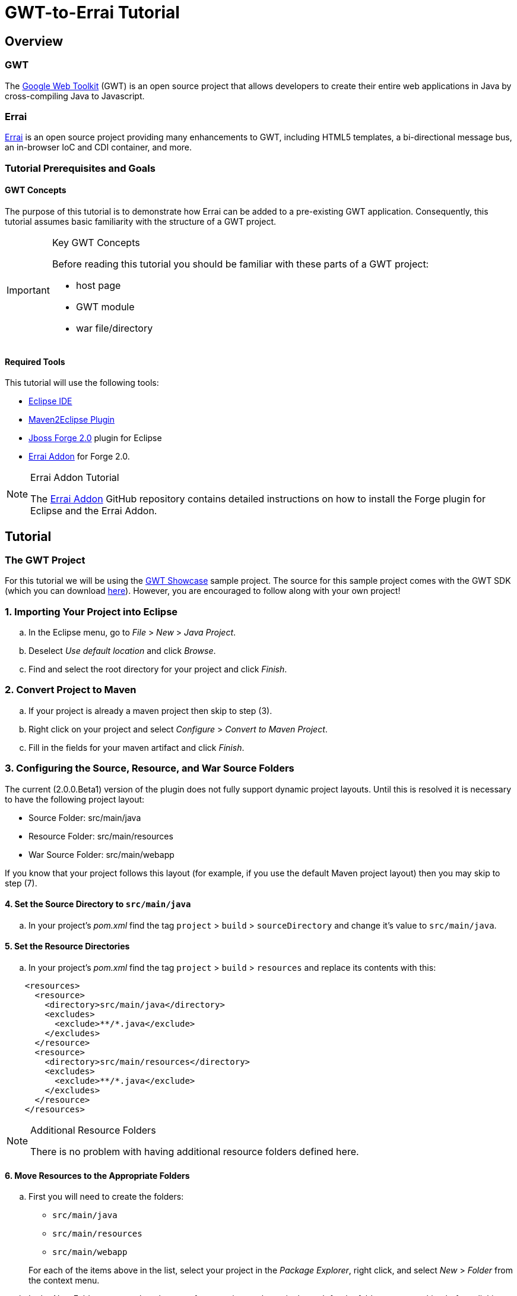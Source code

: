 = GWT-to-Errai Tutorial

== Overview

=== GWT

The link:http://www.gwtproject.org/[Google Web Toolkit] (GWT) is an open source project that allows developers to create their entire web applications in Java by cross-compiling Java to Javascript.

=== Errai

link:http://erraiframework.org/[Errai] is an open source project providing many enhancements to GWT, including HTML5 templates, a bi-directional message bus, an in-browser IoC and CDI container, and more.

=== Tutorial Prerequisites and Goals

==== GWT Concepts

The purpose of this tutorial is to demonstrate how Errai can be added to a pre-existing GWT application. Consequently, this tutorial assumes basic familiarity with the structure of a GWT project.

[IMPORTANT]
.Key GWT Concepts
====
Before reading this tutorial you should be familiar with these parts of a GWT project:

* host page
* GWT module
* war file/directory
====

==== Required Tools

This tutorial will use the following tools:

* link:http://www.eclipse.org/[Eclipse IDE]
* link:https://eclipse.org/m2e/[Maven2Eclipse Plugin]
* link:https://github.com/forge/core#jboss-forge-20[Jboss Forge 2.0] plugin for Eclipse
* link:https://github.com/errai/forge-errai/tree/v2.0.0.Beta1#errai-forge-20-plugin[Errai Addon] for Forge 2.0.

[NOTE]
.Errai Addon Tutorial
====
The link:https://github.com/errai/forge-errai/tree/v2.0.0.Beta1#errai-forge-20-plugin[Errai Addon] GitHub repository contains detailed instructions on how to install the Forge plugin for Eclipse and the Errai Addon.
====

== Tutorial

=== The GWT Project

For this tutorial we will be using the link:http://gwt.googleusercontent.com/samples/Showcase/Showcase.html#!CwCheckBox[GWT Showcase] sample project. The source for this sample project comes with the GWT SDK (which you can download link:http://www.gwtproject.org/download.html[here]). However, you are encouraged to follow along with your own project!

=== 1. Importing Your Project into Eclipse

.. In the Eclipse menu, go to _File_ > _New_ > _Java Project_.

.. Deselect _Use default location_ and click _Browse_.

.. Find and select the root directory for your project and click _Finish_.

=== 2. Convert Project to Maven

.. If your project is already a maven project then skip to step (3).

.. Right click on your project and select _Configure_ > _Convert to Maven Project_.

.. Fill in the fields for your maven artifact and click _Finish_.

=== 3. Configuring the Source, Resource, and War Source Folders

The current (2.0.0.Beta1) version of the plugin does not fully support dynamic project layouts. Until this is resolved it is necessary to have the following project layout:

--
** Source Folder: src/main/java

** Resource Folder: src/main/resources

** War Source Folder: src/main/webapp
--

If you know that your project follows this layout (for example, if you use the default Maven project layout) then you may skip to step (7).

==== 4. Set the Source Directory to `src/main/java`

.. In your project's _pom.xml_ find the tag `project` > `build` > `sourceDirectory` and change it's value to `src/main/java`.

==== 5. Set the Resource Directories

.. In your project's _pom.xml_ find the tag `project` > `build` > `resources` and replace its contents with this:

[source, xml]
----
    <resources>
      <resource>
        <directory>src/main/java</directory>
        <excludes>
          <exclude>**/*.java</exclude>
        </excludes>
      </resource>
      <resource>
        <directory>src/main/resources</directory>
        <excludes>
          <exclude>**/*.java</exclude>
        </excludes>
      </resource>
    </resources>
----

[NOTE]
.Additional Resource Folders
====
There is no problem with having additional resource folders defined here.
====

==== 6. Move Resources to the Appropriate Folders

.. First you will need to create the folders:
+
--
** `src/main/java`
** `src/main/resources`
** `src/main/webapp`
--
+
For each of the items above in the list, select your project in the _Package Explorer_, right click, and select _New_ > _Folder_ from the context menu.

.. In the _New Folder_ prompt select the root of your project and type in the path for the folder you are making before clicking _Finish_.

[NOTE]
.Folders as Packages
====
You new folders may appear as packages, if for example your project previously used `src` as the source folder. In this case, you will need to right click on your project and go to `Maven` > `Update Project...` before proceeding.
====

.. Move your project files to the new folders you've created. In particular:
... Java source files _and_ your GWT module should go in `src/main/java`.
... Your other classpath resources (such as `*.properties` files) should go in `src/main/resources`.
... The entire contents of your previous war source directory (such as your `WEB-INF/web.xml`) should go in `src/main/webapp`.

.. Right click on your project and go to `Maven` > `Update Project...` to do a Maven update before continuing. Eclipse should now show your `src/main/java` and `src/main/resources` folders as source folders.

==== 7. Move Existing Maven Plugin Configurations

If your project was already a Maven project, then it is likely you already have configurations for these plugins:
--
* gwt-maven-plugin
* maven-war-plugin
* maven-clean-plugin
* maven-compiler-plugin
--

If the Errai Addon finds these plugins in the correct place, it will attempt to merge your pre-existing configurations with those required for Errai. To ensure this happens:

.. Make a new profile in your _pom.xml_ with the id `jboss7`.

.. Make a `plugins` tag in the new profile, and cut and paste your entire `maven-war-plugin` setup into it.

.. The other plugins listed above should be located in your `project` > `build` > `plugins` tag.

==== 8. Add Errai to the Project

.. Select your project in the _Package Explorer_ and press _Ctrl_ + _5_ to activate Forge.

.. In the Forge pop-up select the _Setup Errai in a Project_ option. This will start the start the setup wizard.

.. Select the version of Errai you would like to use and click _Next_.

.. Select your GWT module and click _Next_.
+
[IMPORTANT]
.Multiple GWT Modules
====
This plugin currently does not support configuring multiple GWT modules in a project. If you have multiple GWT modules, you will need to select (or create) one to configure Errai in. If you experience issues with this, it is recommended that you move your GWT modules into separate Maven projects.
====

.. If your module has been renamed using the `rename-to` attribute, enter that name here. Otherwise you may enter a new name for your module, or nothing to use the module's logical name.

.. Pick any Errai features you would like to add. You may also choose to do this at a later time. In this demonstration we will add _Errai IOC_. When you are finished selecting any features (if any), click _Finish_.

==== 9. Fixing M2Eclipse Errors

At this point, Eclipse is likely showing errors in your _pom.xml_ for the `maven-dependency-plugin` and the `gwt-maven-plugin`. To fix these:

.. Find each plugin in the _pom.xml_. The `execution` tag should have a red underline.

.. Press _Ctrl_ + _1_ and select _Permanantly mark goal `...` as ignored in Eclipse build_.

==== 10. Fixing Dependency Issues

If your project was not initially a Maven project, it is possible that at this point you have some compile errors because of missing dependencies. At this point, you should take the time to add any missing dependencies to your _pom.xml_.

.. For the Showcase example, we will add the gwt-dev dependency by copying the following into the `dependencies` section of your _pom.xml_:
+
[source, xml]
----
    <dependency>
      <groupId>com.google.gwt</groupId>
      <artifactId>gwt-dev</artifactId>
      <scope>provided</scope>
    </dependency>
----
+
[NOTE]
.GWT Version
====
Note that no version is required because gwt-dev is a managed dependency under the configuration used by the Errai Addon.
====

.. After adding all missing dependencies, you will need to do another Maven Update of your project before proceeding.

==== 11. Give it a Spin

You should now be ready to try running your project. The goal here is that your project should behave exactly as it did before, but using the Errai Development Mode setup with JBoss AS 7.

.. To do this from the command-line, open a terminal in your projects root directory and run this command:
+
----
mvn clean gwt:run
----

.. To do this from Eclipse:
... Right click on your project and select `Run As...` > `Maven Build...` from the context menu.
... In the _Edit Configuration_ dialog, enter `clean gwt:run` into the _Goals_ text field.
... Click _Apply_ and then _Run_.

===== Trouble Shooting

If you've arrived at this point and your application is not running, here are some things worth investigating:

* Check your _web.xml_ to see if any of your application servlet-mappings have been overwritten.
* Check that your .class are appearing in `src/main/webapp/WEB-INF/classes`.
* If you are using server-side CDI, make sure any code that is client-side only is in a package that matches the pattern `*.client.local.*`. The issue here specifically is that the Development Mode CDI container will be able to see these classes, which can cause classloading issues.

And if none of that helps, you can always ask for help on the link:https://community.jboss.org/en/errai[Errai forum].

==== 12. Add More Features and Start Coding

.. To add more Errai features, open Forge (_Ctrl_ + _5_) and use the _Add Errai Features_ command. Similarly, features can be removed with the _Remove Errai Features_ command.

.. You should now be ready to start using Errai in your project. For example in the Showcase sample, having added Errai IOC, we can now change the `com.google.gwt.sample.showcase.Showcase` class to use the IOC `org.jboss.errai.ioc.client.api.EntryPoint` annotation, rather than the `com.google.gwt.core.client.EntryPoint` interface.

=== More Resources

To learn more about what you can do with Errai, check out our link:http://erraiframework.org/[website], and our link:http://docs.jboss.org/errai/3.0-SNAPSHOT/errai/reference/html_single/[documentation].

If you have questions or comments check out our link:https://community.jboss.org/en/errai[forum] or go to the #errai IRC channel on freenode.
